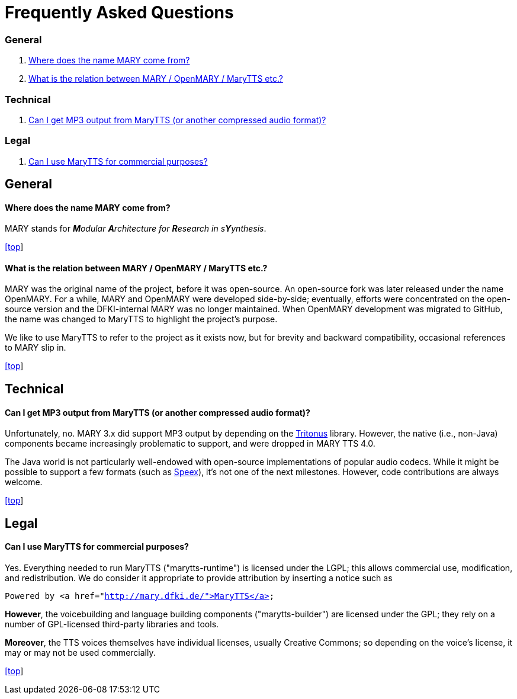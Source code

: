 = Frequently Asked Questions
:jbake-type: page
:jbake-status: published
:jbake-cached: true

=== General

. <<Where does the name MARY come from?>>
. <<What is the relation between MARY / OpenMARY / MaryTTS etc.?>>

=== Technical

. <<Can I get MP3 output from MaryTTS (or another compressed audio format)?>>

=== Legal

. <<Can I use MaryTTS for commercial purposes?>>

== General

==== Where does the name MARY come from?

MARY stands for _**M**odular **A**rchitecture for **R**esearch in s**Y**ynthesis_.

link:faq.html#[[top]]

==== What is the relation between MARY / OpenMARY / MaryTTS etc.?

MARY was the original name of the project, before it was open-source.
An open-source fork was later released under the name OpenMARY.
For a while, MARY and OpenMARY were developed side-by-side; eventually, efforts were concentrated on the open-source version and the DFKI-internal MARY was no longer maintained.
When OpenMARY development was migrated to GitHub, the name was changed to MaryTTS to highlight the project's purpose. 

We like to use MaryTTS to refer to the project as it exists now, but for brevity and backward compatibility, occasional references to MARY slip in.

link:faq.html#[[top]]

== Technical

==== Can I get MP3 output from MaryTTS (or another compressed audio format)?

Unfortunately, no.
MARY 3.x did support MP3 output by depending on the http://tritonus.org/[Tritonus] library.
However, the native (i.e., non-Java) components became increasingly problematic to support, and were dropped in MARY TTS 4.0. 

The Java world is not particularly well-endowed with open-source implementations of popular audio codecs.
While it might be possible to support a few formats (such as https://www.speex.org/[Speex]), it's not one of the next milestones.
However, code contributions are always welcome.

link:faq.html#[[top]]

== Legal

==== Can I use MaryTTS for commercial purposes?

Yes.
Everything needed to run MaryTTS ("marytts-runtime") is licensed under the LGPL; this allows commercial use, modification, and redistribution.
We do consider it appropriate to provide attribution by inserting a notice such as

`Powered by &lt;a href=&quot;http://mary.dfki.de/&quot;&gt;MaryTTS&lt;/a&gt;`

*However*, the voicebuilding and language building components ("marytts-builder") are licensed under the GPL; they rely on a number of GPL-licensed third-party libraries and tools. 

*Moreover*, the TTS voices themselves have individual licenses, usually Creative Commons; so depending on the voice's license, it may or may not be used commercially.

link:faq.html#[[top]]
